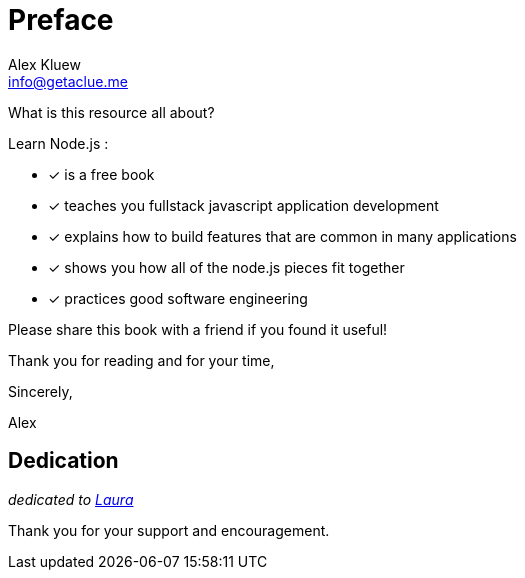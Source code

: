 = Preface
Alex Kluew <info@getaclue.me>

What is this resource all about?

Learn Node.js :

* [*] is a free book
* [*] teaches you fullstack javascript application development
* [*] explains how to build features that are common in many applications
* [*] shows you how all of the node.js pieces fit together
* [*] practices good software engineering

Please share this book with a friend if you found it useful!

Thank you for reading and for your time,

Sincerely,

Alex

== Dedication

[.lead.text-center]
_dedicated to https://youtube.com/lastminutelaura[Laura]_ 

[.lead.text-center]
Thank you for your support and encouragement.